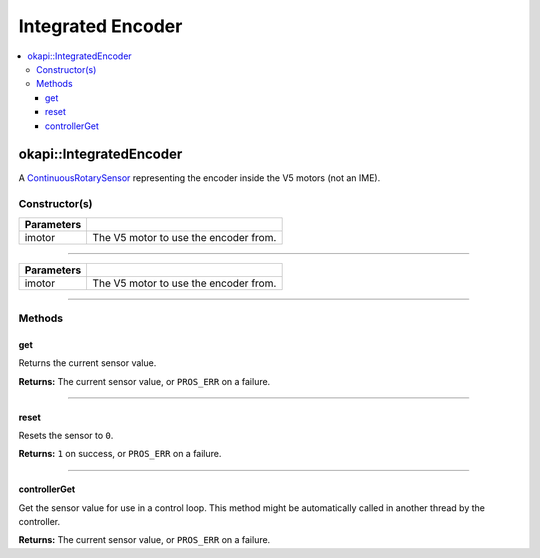 ==================
Integrated Encoder
==================

.. contents:: :local:

okapi::IntegratedEncoder
========================

A `ContinuousRotarySensor <abstract-continuous-rotary-sensor.html>`_ representing the encoder
inside the V5 motors (not an IME).

Constructor(s)
--------------

.. tabs ::
   .. tab :: Prototype
      .. highlight:: cpp
      ::

        explicit IntegratedEncoder(const pros::Motor &imotor)

   .. tab :: Example
     .. highlight:: cpp
     ::
       
       IntegratedEncoder(pros::Motor(1));

=============== ===================================================================
 Parameters
=============== ===================================================================
 imotor          The V5 motor to use the encoder from.
=============== ===================================================================

----

.. tabs ::
   .. tab :: Prototype
      .. highlight:: cpp
      ::

        IntegratedEncoder(const okapi::Motor &imotor)

   .. tab :: Example
     .. highlight:: cpp
     ::
       
       IntegratedEncoder(okapi::Motor(1));
       IntegratedEncoder(1);

=============== ===================================================================
 Parameters
=============== ===================================================================
 imotor          The V5 motor to use the encoder from.
=============== ===================================================================

----

Methods
-------

get
~~~

Returns the current sensor value.

.. tabs ::
   .. tab :: Prototype
      .. highlight:: cpp
      ::

        virtual double get() const override

**Returns:** The current sensor value, or ``PROS_ERR`` on a failure.

----

reset
~~~~~

Resets the sensor to ``0``.

.. tabs ::
   .. tab :: Prototype
      .. highlight:: cpp
      ::

        virtual std::int32_t reset() override

**Returns:** ``1`` on success, or ``PROS_ERR`` on a failure.

----

controllerGet
~~~~~~~~~~~~~

Get the sensor value for use in a control loop. This method might be automatically called in
another thread by the controller.

.. tabs ::
   .. tab :: Prototype
      .. highlight:: cpp
      ::

        virtual double controllerGet() override

**Returns:** The current sensor value, or ``PROS_ERR`` on a failure.
